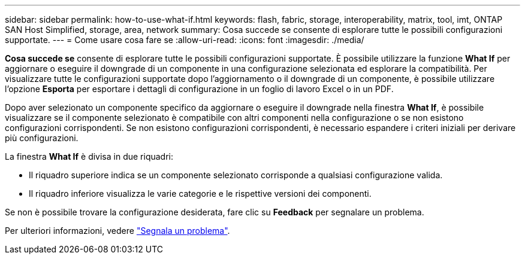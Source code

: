 ---
sidebar: sidebar 
permalink: how-to-use-what-if.html 
keywords: flash, fabric, storage, interoperability, matrix, tool, imt, ONTAP SAN Host Simplified, storage, area, network 
summary: Cosa succede se consente di esplorare tutte le possibili configurazioni supportate. 
---
= Come usare cosa fare se
:allow-uri-read: 
:icons: font
:imagesdir: ./media/


[role="lead"]
*Cosa succede se* consente di esplorare tutte le possibili configurazioni supportate. È possibile utilizzare la funzione *What If* per aggiornare o eseguire il downgrade di un componente in una configurazione selezionata ed esplorare la compatibilità. Per visualizzare tutte le configurazioni supportate dopo l'aggiornamento o il downgrade di un componente, è possibile utilizzare l'opzione *Esporta* per esportare i dettagli di configurazione in un foglio di lavoro Excel o in un PDF.

Dopo aver selezionato un componente specifico da aggiornare o eseguire il downgrade nella finestra *What If*, è possibile visualizzare se il componente selezionato è compatibile con altri componenti nella configurazione o se non esistono configurazioni corrispondenti. Se non esistono configurazioni corrispondenti, è necessario espandere i criteri iniziali per derivare più configurazioni.

La finestra *What If* è divisa in due riquadri:

* Il riquadro superiore indica se un componente selezionato corrisponde a qualsiasi configurazione valida.
* Il riquadro inferiore visualizza le varie categorie e le rispettive versioni dei componenti.


Se non è possibile trovare la configurazione desiderata, fare clic su *Feedback* per segnalare un problema.

Per ulteriori informazioni, vedere link:reporting-an-issue.html["Segnala un problema"].
